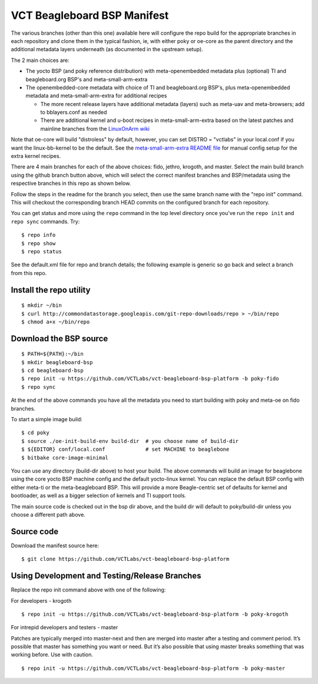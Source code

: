 ==============================
 VCT Beagleboard BSP Manifest
==============================

The various branches (other than this one) available here will configure the repo build
for the appropriate branches in each repository and clone them in the typical fashion,
ie, with either poky or oe-core as the parent directory and the additional metadata
layers underneath (as documented in the upstream setup).

The 2 main choices are:

* The yocto BSP (and poky reference distribution) with meta-openembedded metadata
  plus (optional) TI and beagleboard.org BSP's and meta-small-arm-extra

* The openembedded-core metadata with choice of TI and beagleboard.org BSP's, plus
  meta-openembedded metadata and meta-small-arm-extra for additional recipes

  - The more recent release layers have additional metadata (layers) such as
    meta-uav and meta-browsers; add to bblayers.conf as needed
  - There are additional kernel and u-boot recipes in meta-small-arm-extra
    based on the latest patches and mainline branches from the `LinuxOnArm wiki`_

Note that oe-core will build "distroless" by default, however, you can set
DISTRO = "vctlabs" in your local.conf if you want the linux-bb-kernel to
be the default.  See the `meta-small-arm-extra README file`_ for manual config
setup for the extra kernel recipes.

.. _LinuxOnArm wiki: https://eewiki.net/display/linuxonarm/BeagleBone+Black
.. _meta-small-arm-extra README file: https://github.com/sarnold/meta-small-arm-extra

There are 4 main branches for each of the above choices: fido, jethro, krogoth, and master.
Select the main build branch using the github branch button above, which will select the
correct manifest branches and BSP/metadata using the respective branches in this
repo as shown below.

Follow the steps in the readme for the branch you select, then use the same branch
name with the "repo init" command.  This will checkout the
corresponding branch HEAD commits on the configured branch for each repository.

You can get status and more using the ``repo`` command in the top level directory
once you've run the ``repo init`` and ``repo sync`` commands.  Try::

  $ repo info
  $ repo show
  $ repo status

See the default.xml file for repo and branch details; the following example is generic
so go back and select a branch from this repo.

Install the repo utility
------------------------

::

  $ mkdir ~/bin
  $ curl http://commondatastorage.googleapis.com/git-repo-downloads/repo > ~/bin/repo
  $ chmod a+x ~/bin/repo

Download the BSP source
-----------------------

::

  $ PATH=${PATH}:~/bin
  $ mkdir beagleboard-bsp
  $ cd beagleboard-bsp
  $ repo init -u https://github.com/VCTLabs/vct-beagleboard-bsp-platform -b poky-fido
  $ repo sync

At the end of the above commands you have all the metadata you need to start
building with poky and meta-oe on fido branches.

To start a simple image build::

  $ cd poky
  $ source ./oe-init-build-env build-dir  # you choose name of build-dir
  $ ${EDITOR} conf/local.conf             # set MACHINE to beaglebone
  $ bitbake core-image-minimal

You can use any directory (build-dir above) to host your build. The above commands will build an image for beaglebone using the core yocto BSP machine config and the default yocto-linux kernel. You can replace the default BSP config with either meta-ti or the meta-beagleboard BSP. This will provide a more Beagle-centric set of defaults for kernel and bootloader, as well as a bigger selection of kernels and TI support tools.

The main source code is checked out in the bsp dir above, and the build dir will default
to poky/build-dir unless you choose a different path above.

Source code
-----------

Download the manifest source here::

  $ git clone https://github.com/VCTLabs/vct-beagleboard-bsp-platform

Using Development and Testing/Release Branches
----------------------------------------------

Replace the repo init command above with one of the following:

For developers - krogoth

::

  $ repo init -u https://github.com/VCTLabs/vct-beagleboard-bsp-platform -b poky-krogoth

For intrepid developers and testers - master

Patches are typically merged into master-next and then are merged into master
after a testing and comment period. It’s possible that master has
something you want or need.  But it’s also possible that using master
breaks something that was working before.  Use with caution.

::

  $ repo init -u https://github.com/VCTLabs/vct-beagleboard-bsp-platform -b poky-master


